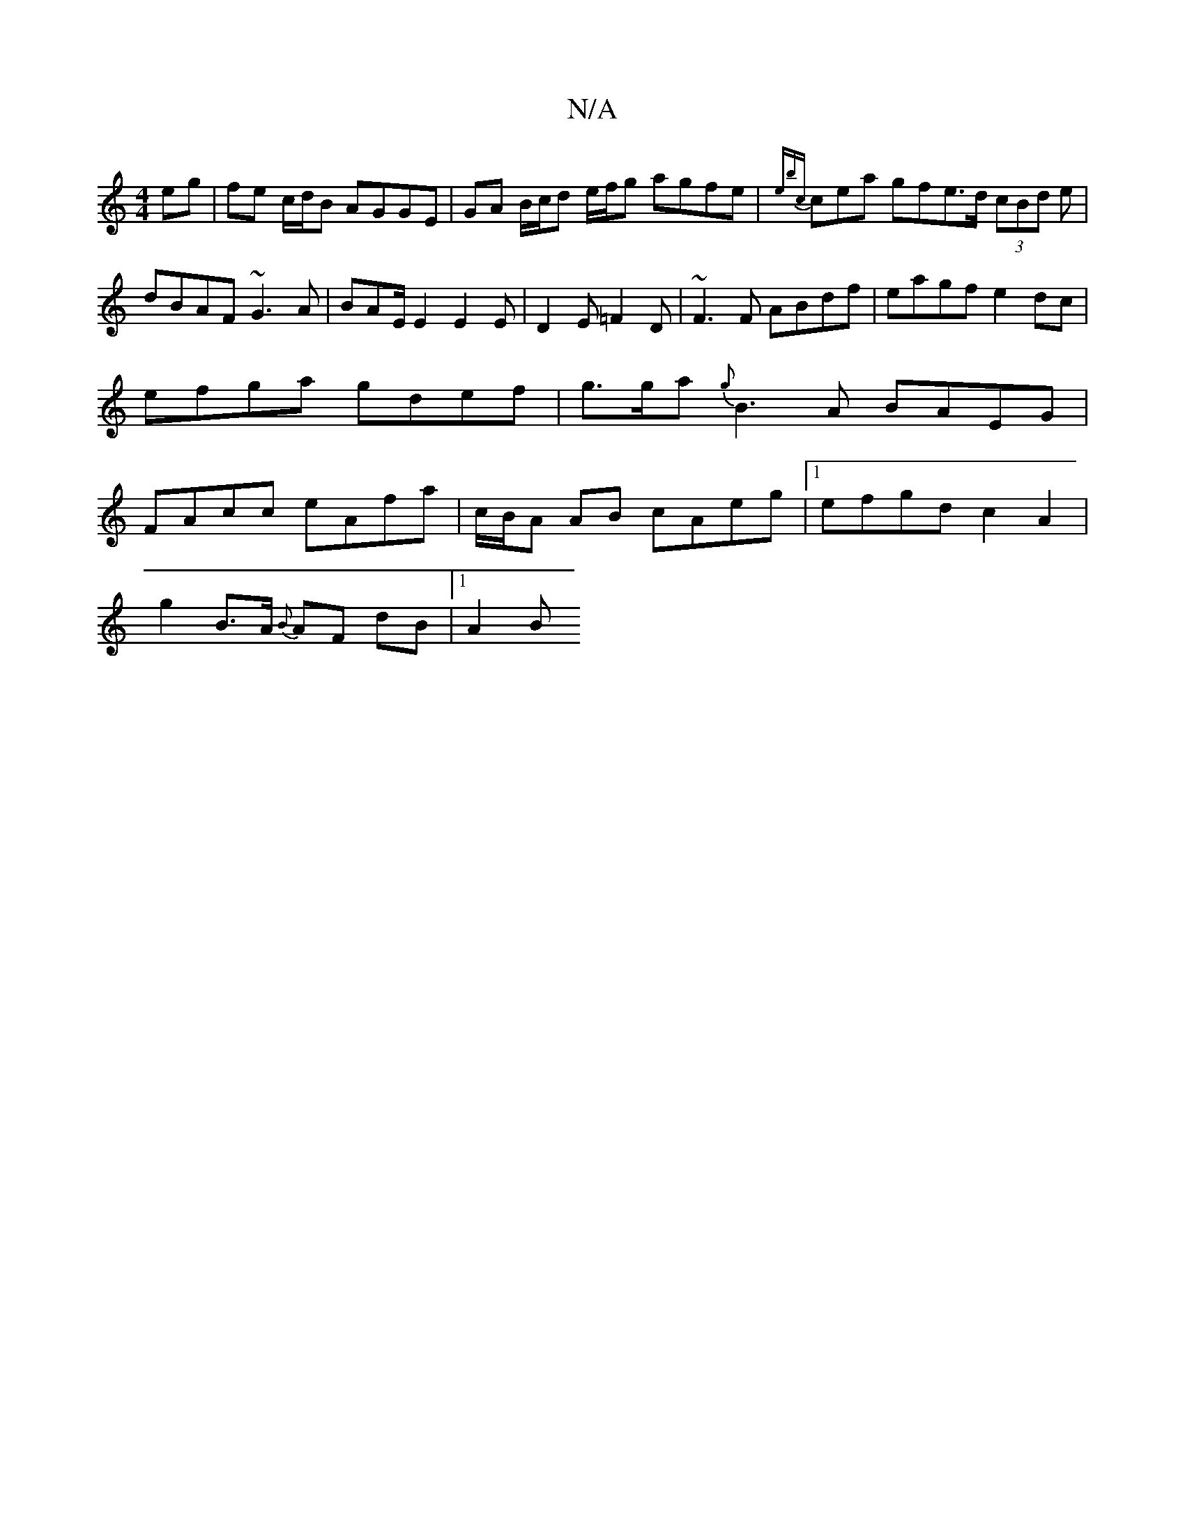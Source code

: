 X:1
T:N/A
M:4/4
R:N/A
K:Cmajor
 eg|fe c/d/B AGGE|GA B/c/d e/f/g agfe | {ebc}cea gfe>d (3cBd e|dBAF ~G3A|BAE/2E2 E2E|D2E =F2D|~F3F ABdf|eagf e2dc|efga gdef|g>ga{g}B3A BAEG|FAcc eAfa|c/B/A AB cAeg|1 efgd c2 A2|
g2 B>A {B}AF dB|1 A2 B